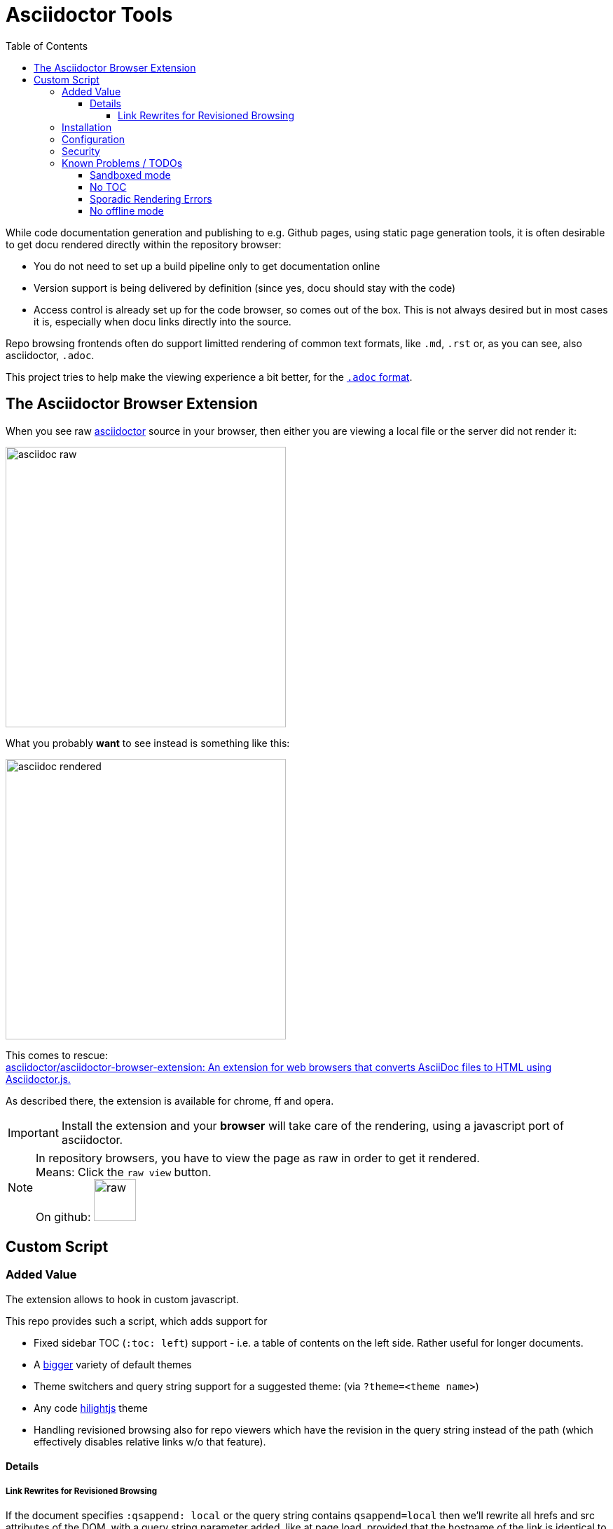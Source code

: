 = Asciidoctor Tools
:toc: left
:toclevels: 5
:highlightjs-theme: monokai
:imagesdir: docs/images
:themes:

While code documentation generation and publishing to e.g. Github pages, using static page generation tools, it is often desirable to get docu rendered directly within the repository browser:

- You do not need to set up a build pipeline only to get documentation online
- Version support is being delivered by definition (since yes, docu should stay with the code)
- Access control is already set up for the code browser, so comes out of the box. This is not always desired but in most cases it is, especially when docu links directly into the source.


Repo browsing frontends often do support limitted rendering of common text formats, like `.md`, `.rst` or, as you can see, also asciidoctor, `.adoc`.

This project tries to help make the viewing experience a bit better, for the https://asciidoctor.org/docs/asciidoc-syntax-quick-reference[`.adoc` format].


== The Asciidoctor Browser Extension

When you see raw https://asciidoctor.org[asciidoctor] source in your browser, then either you are viewing a local file or the server did not render it:

[frame=topbot]
image::adocraw.png[asciidoc raw, 400 role=related thumb right]

What you probably *want* to see instead is something like this:

[frame=sides]
image::rendered.png[asciidoc rendered,400]


This comes to rescue: +
https://github.com/asciidoctor/asciidoctor-browser-extension[asciidoctor/asciidoctor-browser-extension: An extension for web browsers that converts AsciiDoc files to HTML using Asciidoctor.js.]

As described there, the extension is available for chrome, ff and opera.

IMPORTANT: Install the extension and your *browser* will take care of the rendering, using a javascript port of asciidoctor.

NOTE: In repository browsers, you have to view the page as raw in order to get it rendered. +
Means: Click the `raw view` button. +
On github: image:raw.png[raw, 60]



== Custom Script

=== Added Value 

The extension allows to hook in custom javascript.

This repo provides such a script, which adds support for

- Fixed sidebar TOC (`:toc: left`) support - i.e. a table of contents on the left side. Rather useful for longer documents.
- A https://darshandsoni.com/asciidoctor-skins/screenshots/[bigger] variety of default themes
- Theme switchers and query string support for a suggested theme: (via `?theme=<theme name>`)
- Any code https://highlightjs.org/[hilightjs] theme
- Handling revisioned browsing also for repo viewers which have the revision in the query string instead of the path (which effectively disables relative links w/o that feature).

==== Details

===== Link Rewrites for Revisioned Browsing

If the document specifies `:qsappend: local` or the query string contains `qsappend=local` then we'll rewrite all hrefs and src attributes of the DOM, with a query string parameter added, like at page load, provided that the hostname of the link is identical to the one at page load.

That erradicates the need to adapt all links to the hosting environment (looking at _you_, bitbucket).

Example:

.(page is at ".../docs/index.adoc?&at=refs%2Fheads%2Ffeature%2Fcontainers")
|===
|Source contains | "link: ./install.adoc?foo=bar"
|Rendered | "https://my.bitbucket.com/myproject/raw/docs/install.adoc?foo=bar"
|Rewritten | "https://my.bitbucket.com/myproject/raw/docs/install.adoc?&foo=bar&at=refs%2Fheads%2Ffeature%2Fcontainers"
|===

NOTE: This not necessary for sane repo browsers, with the revision in the path, like Github or Gitlab.

=== Installation

1. Download script into any local directory:

[source,bash]
----
wget https://raw.githubusercontent.com/axiros/adoctools/master/browser/ax-adoc-chrome.js
----

2. Configure the extension to use it:

[cols="1,1"]
.Extension config
|===
|image:cfg1.png[]
|image:cfg.png[]
|===

NOTE: We set `toc=left` always, this is optional.

Thats it. You get two theme selector boxes, one for code style and one for the asciidoctor skin.

.Examples (raw view of .adoc sources in the browser with varying selected themes)
|===
|image:ex_ma_teal.png[dark, 400]| image:ex_noteboo.png[dark, 400]
|image:ex_boot_sl.png[dark, 400]| image:ex_gazette.png[dark, 400]
|image:fed.png[fedora, 400]     | image:dark.png[dark, 400]
|===

* You have quite a few variations regarding style - see link:server/asciidoctor/index.txt[here].
* All adoc themes taken from https://github.com/darshandsoni/asciidoctor-skins[darshandsoni/asciidoctor-skins], unmodified (but a bit tweaked using our JS, e.g. for the side toc)
* All code themes from https://highlightjs.org[hilightjs]

TIP: To cycle through themes, hit `Alt-s` or `Alt-c` to focus, then arrow up or down.

=== Configuration

None - the file works standalone. Adapt the link:browser/ax-adoc-chrome.js[source] to your liking.

=== Security

* The file is injected as page script by the extension, i.e. has the same restrictions as any javascript.
* The extension does not offer a messaging channel currently, i.e. there is no communication with the extension. Means we cannot modify the source *before* rendering - only the HTML after rendering, like any javascript.

NOTE: Nevertheless we hook in in _prerender_ phase, in order to see set attributes while we have the source.


=== Known Problems / TODOs

==== Sandboxed mode

Some servers deliver the source in sandboxed mode - e.g. github(!). Then the custom JS is running limitted:

.console output
[source]
----
Blocked script execution in 'https://raw.githubusercontent.com/asciidoctor/asciidoctor-browser-extension/master/README.adoc' because the document's frame is sandboxed and the 'allow-scripts' permission is not set.
----

Fortunatelly at least the syncronous style rewrites necessary for the side toc do work:

E.g. for https://raw.githubusercontent.com/axiros/adoctools/master/README.adoc[this document] you get something like:


image:gh.png[gh, 400]

https://raw.githubusercontent.com/asciidoctor/asciidoctor.org/master/docs/_includes/table-formatting.adoc[Here] is another example to try - again you should see the sidebar toc:


image:ex2.png[example2, 400]

We can *not* inject custom styles into the document though, i.e. the page will be rendered using the style which is configured in the extension incl. its code style.

==== No TOC

When the original document does not set a toc attribute, we do not produce one (did not want to manually recurse over Hx tags in the DOM).

Solution: Configure `toc=left` in the Extension, like suggested in the screenshot above, i.e. tell asciidoctor to always produce one.

==== Sporadic Rendering Errors

Some styles do not define all attributes, especially the bootstrap derived ones.
Then your extension's set stylesheet's css "leaks" into the document, since we cannot prevent the extension to insert the default stylesheet before we overwrite.

Workaround: Set the extension stylesheet to a rather neutral one, matching your preferences.


==== No offline mode

Requires access to server.

Currently the script is not storing the themes locally explicitely, but pulls them from a configurable server (default: This github repo), which would not work offline.

Workaround: You can throw them on any static webserver within your premises or on your localhost. Configuration is in the source of this script:

[source,javascript]
----
var SERVER_URL = <your url>
----

CAUTION: Reload the script within the extension config after changes.



